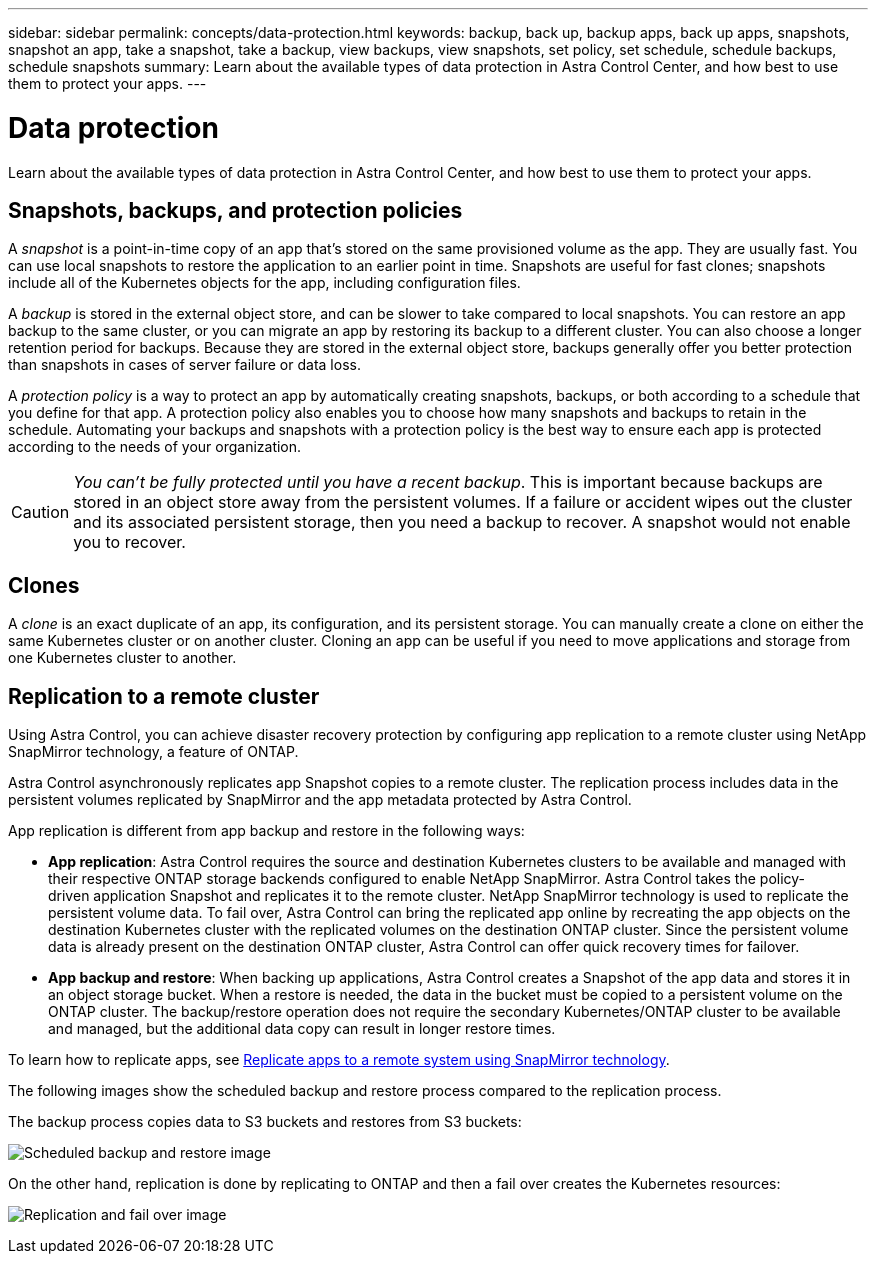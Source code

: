 ---
sidebar: sidebar
permalink: concepts/data-protection.html
keywords: backup, back up, backup apps, back up apps, snapshots, snapshot an app, take a snapshot, take a backup, view backups, view snapshots, set policy, set schedule, schedule backups, schedule snapshots
summary: Learn about the available types of data protection in Astra Control Center, and how best to use them to protect your apps.
---

= Data protection
:hardbreaks:
:icons: font
:imagesdir: ../media/concepts/

Learn about the available types of data protection in Astra Control Center, and how best to use them to protect your apps.

== Snapshots, backups, and protection policies

A _snapshot_ is a point-in-time copy of an app that's stored on the same provisioned volume as the app. They are usually fast. You can use local snapshots to restore the application to an earlier point in time. Snapshots are useful for fast clones; snapshots include all of the Kubernetes objects for the app, including configuration files.

A _backup_ is stored in the external object store, and can be slower to take compared to local snapshots. You can restore an app backup to the same cluster, or you can migrate an app by restoring its backup to a different cluster. You can also choose a longer retention period for backups. Because they are stored in the external object store, backups generally offer you better protection than snapshots in cases of server failure or data loss.

A _protection policy_ is a way to protect an app by automatically creating snapshots, backups, or both according to a schedule that you define for that app. A protection policy also enables you to choose how many snapshots and backups to retain in the schedule. Automating your backups and snapshots with a protection policy is the best way to ensure each app is protected according to the needs of your organization.

CAUTION: _You can't be fully protected until you have a recent backup_. This is important because backups are stored in an object store away from the persistent volumes. If a failure or accident wipes out the cluster and its associated persistent storage, then you need a backup to recover. A snapshot would not enable you to recover.

== Clones

A _clone_ is an exact duplicate of an app, its configuration, and its persistent storage. You can manually create a clone on either the same Kubernetes cluster or on another cluster. Cloning an app can be useful if you need to move applications and storage from one Kubernetes cluster to another.

== Replication to a remote cluster

Using Astra Control, you can achieve disaster recovery protection by configuring app replication to a remote cluster using NetApp SnapMirror technology, a feature of ONTAP.

Astra Control asynchronously replicates app Snapshot copies to a remote cluster. The replication process includes data in the persistent volumes replicated by SnapMirror and the app metadata protected by Astra Control.

App replication is different from app backup and restore in the following ways:

* *App replication*: Astra Control requires the source and destination Kubernetes clusters to be available and managed with their respective ONTAP storage backends configured to enable NetApp SnapMirror. Astra Control takes the policy-driven application Snapshot and replicates it to the remote cluster. NetApp SnapMirror technology is used to replicate the persistent volume data. To fail over, Astra Control can bring the replicated app online by recreating the app objects on the destination Kubernetes cluster with the replicated volumes on the destination ONTAP cluster. Since the persistent volume data is already present on the destination ONTAP cluster, Astra Control can offer quick recovery times for failover.

* *App backup and restore*: When backing up applications, Astra Control creates a Snapshot of the app data and stores it in an object storage bucket. When a restore is needed, the data in the bucket must be copied to a persistent volume on the ONTAP cluster. The backup/restore operation does not require the secondary Kubernetes/ONTAP cluster to be available and managed, but the additional data copy can result in longer restore times.

To learn how to replicate apps, see link:../use/replication.html[Replicate apps to a remote system using SnapMirror technology].

The following images show the scheduled backup and restore process compared to the replication process.


The backup process copies data to S3 buckets and restores from S3 buckets:

image:acc-backup_5.5in.png[Scheduled backup and restore image]

On the other hand, replication is done by replicating to ONTAP and then a fail over creates the Kubernetes resources:

image:acc-replication_5.5in.png[Replication and fail over image]
